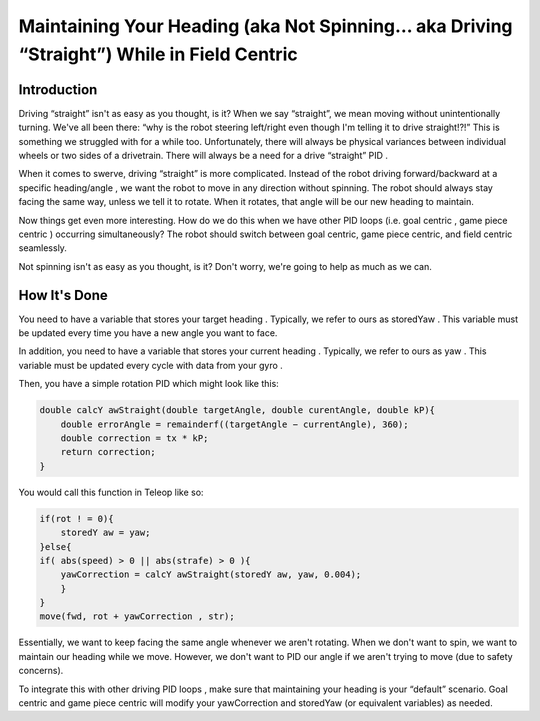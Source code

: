 Maintaining Your Heading (aka Not Spinning… aka Driving “Straight”) While in Field Centric
=============================================================================================

Introduction
---------------

Driving “straight” isn't as easy as you thought, is it? When we say “straight”, we mean moving without
unintentionally turning. We've all been there: “why is the robot steering left/right even though I'm
telling it to drive straight!?!” This is something we struggled with for a while too. Unfortunately,
there will always be physical variances between individual wheels or two sides of a drivetrain. There
will always be a need for a drive “straight” PID .

When it comes to swerve, driving “straight” is more complicated. Instead of the robot driving
forward/backward at a specific heading/angle , we want the robot to move in any direction without
spinning. The robot should always stay facing the same way, unless we tell it to rotate. When it
rotates, that angle will be our new heading to maintain.

Now things get even more interesting. How do we do this when we have other PID loops (i.e. goal
centric , game piece centric ) occurring simultaneously? The robot should switch between goal centric,
game piece centric, and field centric seamlessly.

Not spinning isn't as easy as you thought, is it? Don't worry, we're going to help as much as we can.

How It's Done
---------------

You need to have a variable that stores your target heading . Typically, we refer to ours as storedYaw .
This variable must be updated every time you have a new angle you want to face.

In addition, you need to have a variable that stores your current heading . Typically, we refer to ours
as yaw . This variable must be updated every cycle with data from your gyro .

Then, you have a simple rotation PID which might look like this:

.. code-block:: text

    double calcY awStraight(double targetAngle, double curentAngle, double kP){
        double errorAngle = remainderf((targetAngle − currentAngle), 360);
        double correction = tx * kP;
        return correction;
    }

You would call this function in Teleop like so:

.. code-block:: text

    if(rot ! = 0){
        storedY aw = yaw;
    }else{
    if( abs(speed) > 0 || abs(strafe) > 0 ){
        yawCorrection = calcY awStraight(storedY aw, yaw, 0.004);
        }
    }
    move(fwd, rot + yawCorrection , str);

Essentially, we want to keep facing the same angle whenever we aren't rotating. When we don't
want to spin, we want to maintain our heading while we move. However, we don't want to PID our
angle if we aren't trying to move (due to safety concerns).

To integrate this with other driving PID loops , make sure that maintaining your heading is your
“default” scenario. Goal centric and game piece centric will modify your yawCorrection and
storedYaw (or equivalent variables) as needed.